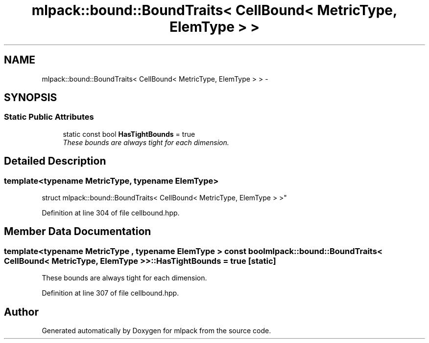 .TH "mlpack::bound::BoundTraits< CellBound< MetricType, ElemType > >" 3 "Sat Mar 25 2017" "Version master" "mlpack" \" -*- nroff -*-
.ad l
.nh
.SH NAME
mlpack::bound::BoundTraits< CellBound< MetricType, ElemType > > \- 
.SH SYNOPSIS
.br
.PP
.SS "Static Public Attributes"

.in +1c
.ti -1c
.RI "static const bool \fBHasTightBounds\fP = true"
.br
.RI "\fIThese bounds are always tight for each dimension\&. \fP"
.in -1c
.SH "Detailed Description"
.PP 

.SS "template<typename MetricType, typename ElemType>
.br
struct mlpack::bound::BoundTraits< CellBound< MetricType, ElemType > >"

.PP
Definition at line 304 of file cellbound\&.hpp\&.
.SH "Member Data Documentation"
.PP 
.SS "template<typename MetricType , typename ElemType > const bool \fBmlpack::bound::BoundTraits\fP< \fBCellBound\fP< MetricType, ElemType > >::HasTightBounds = true\fC [static]\fP"

.PP
These bounds are always tight for each dimension\&. 
.PP
Definition at line 307 of file cellbound\&.hpp\&.

.SH "Author"
.PP 
Generated automatically by Doxygen for mlpack from the source code\&.
